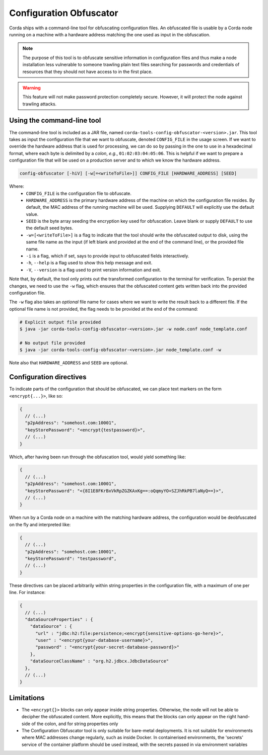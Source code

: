 Configuration Obfuscator
========================

Corda ships with a command-line tool for obfuscating configuration files. An obfuscated file is usable
by a Corda node running on a machine with a hardware address matching the one used as input in the obfuscation.

.. note::

    The purpose of this tool is to obfuscate sensitive information in configuration files and thus make a
    node installation less vulnerable to someone trawling plain text files searching for passwords and
    credentials of resources that they should not have access to in the first place.


.. warning::

    This feature will not make password protection completely secure. However, it will protect the node
    against trawling attacks.


Using the command-line tool
~~~~~~~~~~~~~~~~~~~~~~~~~~~

The command-line tool is included as a JAR file, named ``corda-tools-config-obfuscator-<version>.jar``.
This tool takes as input the configuration file that we want to obfuscate, denoted ``CONFIG_FILE`` in
the usage screen. If we want to override the hardware address that is used for processing, we can do so
by passing in the one to use in a hexadecimal format, where each byte is delimited by a *colon*, *e.g.*,
``01:02:03:04:05:06``. This is helpful if we want to prepare a configuration file that will be used on
a production server and to which we know the hardware address.

.. code:: bash

    config-obfuscator [-hiV] [-w[=<writeToFile>]] CONFIG_FILE [HARDWARE_ADDRESS] [SEED]

Where:
  - ``CONFIG_FILE`` is the configuration file to obfuscate.
  - ``HARDWARE_ADDRESS`` is the primary hardware address of the machine on
    which the configuration file resides. By default, the MAC address of the
    running machine will be used. Supplying ``DEFAULT`` will explicitly
    use the default value.
  - ``SEED`` is the byte array seeding the encryption key used for obfuscation. Leave blank or supply
    ``DEFAULT`` to use the default seed bytes.
  - ``-w=[<writeToFile>]`` is a flag to indicate that the tool should write the obfuscated output to
    disk, using the same file name as the input (if left blank and provided at the end of the command line),
    or the provided file name.
  - ``-i`` is a flag, which if set, says to provide input to obfuscated fields interactively.
  - ``-h``, ``--help`` is a flag used to show this help message and exit.
  - ``-V``, ``--version`` is a flag used to print version information and exit.                           

Note that, by default, the tool only prints out the transformed configuration to the terminal for
verification. To persist the changes, we need to use the ``-w`` flag, which ensures that the obfuscated
content gets written back into the provided configuration file.

The ``-w`` flag also takes an *optional* file name for cases where we want to write the result back to
a different file. If the optional file name is not provided, the flag needs to be provided at the end
of the command:

.. code:: bash

    # Explicit output file provided
    $ java -jar corda-tools-config-obfuscator-<version>.jar -w node.conf node_template.conf

    # No output file provided
    $ java -jar corda-tools-config-obfuscator-<version>.jar node_template.conf -w

Note also that ``HARDWARE_ADDRESS`` and ``SEED`` are optional.


Configuration directives
~~~~~~~~~~~~~~~~~~~~~~~~

To indicate parts of the configuration that should be obfuscated, we can place text markers on the form
``<encrypt{...}>``, like so:

.. code:: json

    {
      // (...)
      "p2pAddress": "somehost.com:10001",
      "keyStorePassword": "<encrypt{testpassword}>",
      // (...)
    }

Which, after having been run through the obfuscation tool, would yield something like:

.. code:: json

    {
      // (...)
      "p2pAddress": "somehost.com:10001",
      "keyStorePassword": "<{8I1E8FKrBxVkRpZGZKAxKg==:oQqmyYO+SZJhRkPB7laNyQ==}>",
      // (...)
    }

When run by a Corda node on a machine with the matching hardware address, the configuration would be
deobfuscated on the fly and interpreted like:

.. code:: json

    {
      // (...)
      "p2pAddress": "somehost.com:10001",
      "keyStorePassword": "testpassword",
      // (...)
    }

These directives can be placed arbitrarily within string properties in the configuration file, with a maximum of one per line.
For instance:

.. code:: json

    {
      // (...)
      "dataSourceProperties" : {
        "dataSource" : {
          "url" : "jdbc:h2:file:persistence;<encrypt{sensitive-options-go-here}>",
          "user" : "<encrypt{your-database-username}>",
          "password" : "<encrypt{your-secret-database-password}>"
        },
        "dataSourceClassName" : "org.h2.jdbcx.JdbcDataSource"
      },
      // (...)
    }

Limitations
~~~~~~~~~~~

* The ``<encrypt{}>`` blocks can only appear inside string properties. Otherwise, the node will not be able to 
  decipher the obfuscated content. More explicitly, this means that the blocks can only appear on the right hand-side 
  of the colon, and for string properties only
* The Configuration Obfuscator tool is only suitable for bare-metal deployments. It is not suitable for environments 
  where MAC addresses change regularly, such as inside Docker. In containerised environments, the 'secrets' service 
  of the container platform should be used instead, with the secrets passed in via environment variables